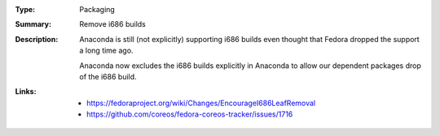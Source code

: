 :Type: Packaging
:Summary: Remove i686 builds

:Description:
    Anaconda is still (not explicitly) supporting i686 builds even thought
    that Fedora dropped the support a long time ago.

    Anaconda now excludes the i686 builds explicitly in Anaconda to allow
    our dependent packages drop of the i686 build.

:Links:
    - https://fedoraproject.org/wiki/Changes/EncourageI686LeafRemoval
    - https://github.com/coreos/fedora-coreos-tracker/issues/1716
